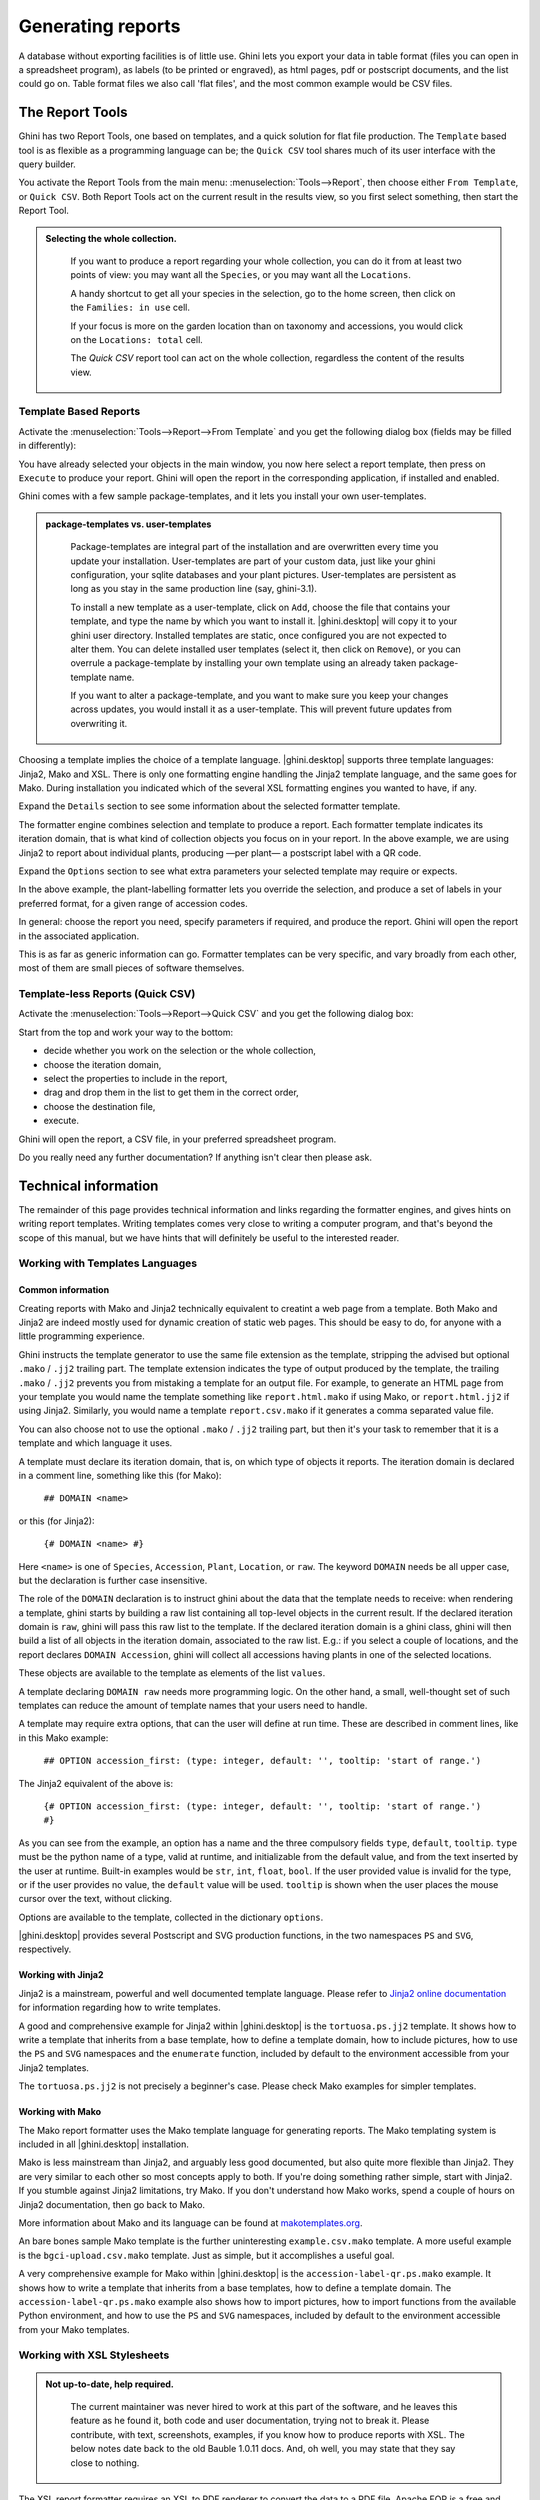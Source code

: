 .. |ghini.pocket| replace:: :py:mod:`ghini.pocket`
.. |ghini.desktop| replace:: :py:mod:`ghini.desktop`

Generating reports
==================

A database without exporting facilities is of little use.  Ghini lets you export your data in table format
(files you can open in a spreadsheet program), as labels (to be printed or engraved), as html pages, pdf or
postscript documents, and the list could go on.  Table format files we also call 'flat files', and the most
common example would be CSV files.

The Report Tools
---------------------

Ghini has two Report Tools, one based on templates, and a quick solution for flat file production.  The
``Template`` based tool is as flexible as a programming language can be; the ``Quick CSV`` tool shares much
of its user interface with the query builder.

You activate the Report Tools from the main menu: :menuselection:`Tools-->Report`, then choose either ``From
Template``, or ``Quick CSV``.  Both Report Tools act on the current result in the results view, so you first
select something, then start the Report Tool.

.. image:: images/report-menu.png

.. admonition::  Selecting the whole collection.
   :class: toggle

      If you want to produce a report regarding your whole collection, you can do it from at least two
      points of view: you may want all the ``Species``, or you may want all the ``Locations``.

      A handy shortcut to get all your species in the selection, go to the home screen, then click on the
      ``Families: in use`` cell.

      If your focus is more on the garden location than on taxonomy and accessions, you would click on the
      ``Locations: total`` cell.

      The `Quick CSV` report tool can act on the whole collection, regardless the content of
      the results view.

Template Based Reports
^^^^^^^^^^^^^^^^^^^^^^^^^^^^^^^^

Activate the :menuselection:`Tools-->Report-->From Template` and you get the following dialog
box (fields may be filled in differently):

.. image:: images/report-from-template-dialog.png

You have already selected your objects in the main window, you now here select a report template, then press
on ``Execute`` to produce your report.  Ghini will open the report in the corresponding application, if
installed and enabled.

Ghini comes with a few sample package-templates, and it lets you install your own user-templates.

.. admonition::  package-templates vs. user-templates
   :class: toggle

      Package-templates are integral part of the installation and are overwritten every time you update your
      installation.  User-templates are part of your custom data, just like your ghini configuration, your
      sqlite databases and your plant pictures.  User-templates are persistent as long as you stay in the
      same production line (say, ghini-3.1).

      To install a new template as a user-template, click on ``Add``, choose the file that contains your
      template, and type the name by which you want to install it.  |ghini.desktop| will copy it to your
      ghini user directory.  Installed templates are static, once configured you are not expected to alter
      them.  You can delete installed user templates (select it, then click on ``Remove``), or you can
      overrule a package-template by installing your own template using an already taken package-template
      name.

      If you want to alter a package-template, and you want to make sure you keep your changes across
      updates, you would install it as a user-template.  This will prevent future updates from overwriting
      it.

Choosing a template implies the choice of a template language.  |ghini.desktop| supports three template
languages: Jinja2, Mako and XSL.  There is only one formatting engine handling the Jinja2 template language,
and the same goes for Mako.  During installation you indicated which of the several XSL formatting engines
you wanted to have, if any.

Expand the ``Details`` section to see some information about the selected formatter template.

.. image:: images/report-from-template-dialog-details.png

The formatter engine combines selection and template to produce a report.  Each formatter template indicates
its iteration domain, that is what kind of collection objects you focus on in your report.  In the above
example, we are using Jinja2 to report about individual plants, producing —per plant— a postscript label
with a QR code.

Expand the ``Options`` section to see what extra parameters your selected template may require or expects.

.. image:: images/report-from-template-dialog-options.png

In the above example, the plant-labelling formatter lets you override the selection, and produce a set of
labels in your preferred format, for a given range of accession codes.

In general: choose the report you need, specify parameters if required, and produce the report.  Ghini will
open the report in the associated application.

This is as far as generic information can go.  Formatter templates can be very specific, and vary broadly
from each other, most of them are small pieces of software themselves.

Template-less Reports (Quick CSV)
^^^^^^^^^^^^^^^^^^^^^^^^^^^^^^^^^^^

Activate the :menuselection:`Tools-->Report-->Quick CSV` and you get the following dialog box:

.. image:: images/report-quick-csv-dialog.png

Start from the top and work your way to the bottom:

- decide whether you work on the selection or the whole collection,
- choose the iteration domain,
- select the properties to include in the report,
- drag and drop them in the list to get them in the correct order,
- choose the destination file,
- execute.
  
Ghini will open the report, a CSV file, in your preferred spreadsheet program.

Do you really need any further documentation?  If anything isn't clear then please ask.

Technical information
----------------------------------

The remainder of this page provides technical information and links regarding the formatter engines, and
gives hints on writing report templates.  Writing templates comes very close to writing a computer program,
and that's beyond the scope of this manual, but we have hints that will definitely be useful to the
interested reader.


Working with Templates Languages
^^^^^^^^^^^^^^^^^^^^^^^^^^^^^^^^^^^^^^

Common information
................................................

Creating reports with Mako and Jinja2 technically equivalent to creatint a web page from a template.  Both
Mako and Jinja2 are indeed mostly used for dynamic creation of static web pages.  This should be easy to do,
for anyone with a little programming experience.

Ghini instructs the template generator to use the same file extension as the template, stripping the advised
but optional ``.mako`` / ``.jj2`` trailing part.  The template extension indicates the type of output
produced by the template, the trailing ``.mako`` / ``.jj2`` prevents you from mistaking a template for an
output file.  For example, to generate an HTML page from your template you would name the template something
like ``report.html.mako`` if using Mako, or ``report.html.jj2`` if using Jinja2.  Similarly, you would name
a template ``report.csv.mako`` if it generates a comma separated value file.

You can also choose not to use the optional ``.mako`` / ``.jj2`` trailing part, but then it's your task to
remember that it is a template and which language it uses.

A template must declare its iteration domain, that is, on which type of objects it reports.  The iteration
domain is declared in a comment line, something like this (for Mako):

    ``## DOMAIN <name>``

or this (for Jinja2):

     ``{# DOMAIN <name> #}``

Here ``<name>`` is one of ``Species``, ``Accession``, ``Plant``, ``Location``, or ``raw``.  The keyword
``DOMAIN`` needs be all upper case, but the declaration is further case insensitive.

The role of the ``DOMAIN`` declaration is to instruct ghini about the data that the template needs to
receive: when rendering a template, ghini starts by building a raw list containing all top-level objects in
the current result.  If the declared iteration domain is ``raw``, ghini will pass this raw list to the
template.  If the declared iteration domain is a ghini class, ghini will then build a list of all objects in
the iteration domain, associated to the raw list.  E.g.: if you select a couple of locations, and the report
declares ``DOMAIN Accession``, ghini will collect all accessions having plants in one of the selected
locations.

These objects are available to the template as elements of the list ``values``.

A template declaring ``DOMAIN raw`` needs more programming logic.  On the other hand, a small, well-thought
set of such templates can reduce the amount of template names that your users need to handle.

A template may require extra options, that can the user will define at run time.  These are described in
comment lines, like in this Mako example:

  ``## OPTION accession_first: (type: integer, default: '', tooltip: 'start of range.')``
  
The Jinja2 equivalent of the above is:

  ``{# OPTION accession_first: (type: integer, default: '', tooltip: 'start of range.') #}``

As you can see from the example, an option has a name and the three compulsory fields ``type``, ``default``,
``tooltip``.  ``type`` must be the python name of a type, valid at runtime, and initializable from the
default value, and from the text inserted by the user at runtime.  Built-in examples would be ``str``,
``int``, ``float``, ``bool``.  If the user provided value is invalid for the type, or if the user provides
no value, the ``default`` value will be used.  ``tooltip`` is shown when the user places the mouse cursor
over the text, without clicking.

Options are available to the template, collected in the dictionary ``options``.

|ghini.desktop| provides several Postscript and SVG production functions, in the two namespaces ``PS`` and
``SVG``, respectively.


Working with Jinja2
..........................

Jinja2 is a mainstream, powerful and well documented template language.  Please refer to `Jinja2 online
documentation <http://jinja.pocoo.org/>`_ for information regarding how to write templates.

A good and comprehensive example for Jinja2 within |ghini.desktop| is the ``tortuosa.ps.jj2`` template.  It
shows how to write a template that inherits from a base template, how to define a template domain, how to
include pictures, how to use the ``PS`` and ``SVG`` namespaces and the ``enumerate`` function, included by
default to the environment accessible from your Jinja2 templates.

The ``tortuosa.ps.jj2`` is not precisely a beginner's case.  Please check Mako examples for simpler
templates.

Working with Mako
......................................

The Mako report formatter uses the Mako template language for generating reports.  The Mako templating
system is included in all |ghini.desktop| installation.

Mako is less mainstream than Jinja2, and arguably less good documented, but also quite more flexible than
Jinja2.  They are very similar to each other so most concepts apply to both.  If you're doing something
rather simple, start with Jinja2.  If you stumble against Jinja2 limitations, try Mako.  If you don't
understand how Mako works, spend a couple of hours on Jinja2 documentation, then go back to Mako.

More information about Mako and its language can be found at `makotemplates.org
<http://www.makotemplates.org>`_.

An bare bones sample Mako template is the further uninteresting ``example.csv.mako`` template.  A more
useful example is the ``bgci-upload.csv.mako`` template.  Just as simple, but it accomplishes a useful goal.

A very comprehensive example for Mako within |ghini.desktop| is the ``accession-label-qr.ps.mako`` example.
It shows how to write a template that inherits from a base templates, how to define a template domain.  The
``accession-label-qr.ps.mako`` example also shows how to import pictures, how to import functions from the
available Python environment, and how to use the ``PS`` and ``SVG`` namespaces, included by default to the
environment accessible from your Mako templates.


Working with XSL Stylesheets
^^^^^^^^^^^^^^^^^^^^^^^^^^^^^^^^^^^^^^^^^^

.. admonition:: Not up-to-date, help required.
   :class: toggle

      The current maintainer was never hired to work at this part of the software, and he leaves this
      feature as he found it, both code and user documentation, trying not to break it.  Please contribute,
      with text, screenshots, examples, if you know how to produce reports with XSL.  The below notes date
      back to the old Bauble 1.0.11 docs.  And, oh well, you may state that they say close to nothing.

The XSL report formatter requires an XSL to PDF renderer to
convert the data to a PDF file.  Apache FOP is a free and
open-source XSL->PDF renderer and is recommended.

Installing Apache FOP on GNULinux
...................................

If using Linux, Apache FOP should be installable using your package
manager.  On Debian/Ubuntu it is installable as ``fop`` in Synaptic or
using the following command::

   apt-get install fop


Installing Apache FOP on Windows
................................

You have two options for installing FOP on Windows. The easiest way is to download the prebuilt
`ApacheFOP-0.95-1-setup.exe
<http://code.google.com/p/apache-fop-installer/downloads/detail?name=ApacheFOP-0.95-1-setup.exe&can=2&q=#makechanges>`_
installer.

Alternatively you can download the `archive <http://www.apache.org/dist/xmlgraphics/fop/binaries/>`_.  After
extracting the archive you must add the directory you extracted the archive to to your PATH environment
variable.

